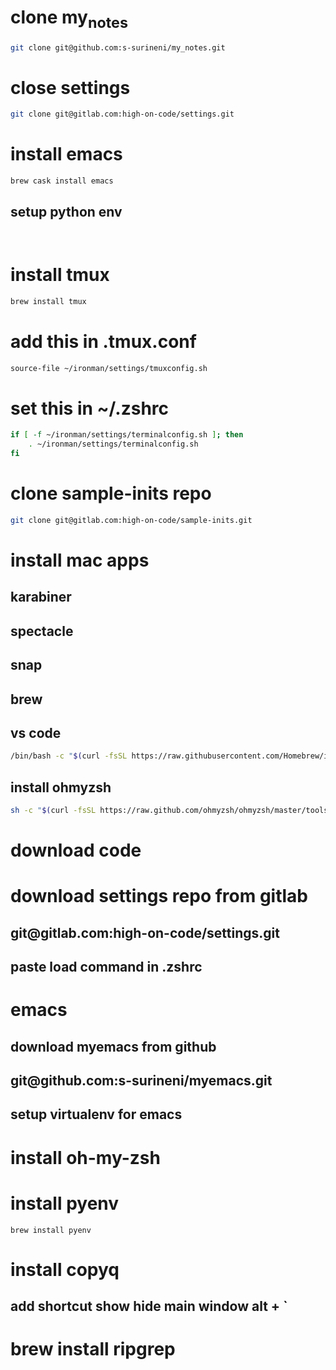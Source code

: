 * clone my_notes
#+BEGIN_SRC bash
git clone git@github.com:s-surineni/my_notes.git
#+END_SRC
* close settings
#+BEGIN_SRC bash
git clone git@gitlab.com:high-on-code/settings.git
#+END_SRC
* install emacs
#+BEGIN_SRC bash
brew cask install emacs
#+END_SRC
** setup python env
#+BEGIN_SRC shell

#+END_SRC
* install tmux
#+BEGIN_SRC bash
brew install tmux
#+END_SRC
* add this in .tmux.conf
#+BEGIN_SRC bash
source-file ~/ironman/settings/tmuxconfig.sh
#+END_SRC
* set this in ~/.zshrc
#+BEGIN_SRC bash
if [ -f ~/ironman/settings/terminalconfig.sh ]; then
	. ~/ironman/settings/terminalconfig.sh
fi
#+END_SRC
* clone sample-inits repo
#+BEGIN_SRC bash
git clone git@gitlab.com:high-on-code/sample-inits.git
#+END_SRC
* install mac apps
** karabiner
** spectacle
** snap
** brew
** vs code
#+BEGIN_SRC bash
/bin/bash -c "$(curl -fsSL https://raw.githubusercontent.com/Homebrew/install/master/install.sh)"
#+END_SRC
** install ohmyzsh
#+BEGIN_SRC bash
sh -c "$(curl -fsSL https://raw.github.com/ohmyzsh/ohmyzsh/master/tools/install.sh)"
#+END_SRC
* download code
* download settings repo from gitlab
** git@gitlab.com:high-on-code/settings.git
** paste load command in .zshrc
* emacs
** download myemacs from github
** git@github.com:s-surineni/myemacs.git
** setup virtualenv for emacs
* install oh-my-zsh
* install pyenv
#+BEGIN_SRC shell
brew install pyenv
#+END_SRC
* install copyq
** add shortcut show hide main window alt + `
* brew install ripgrep
